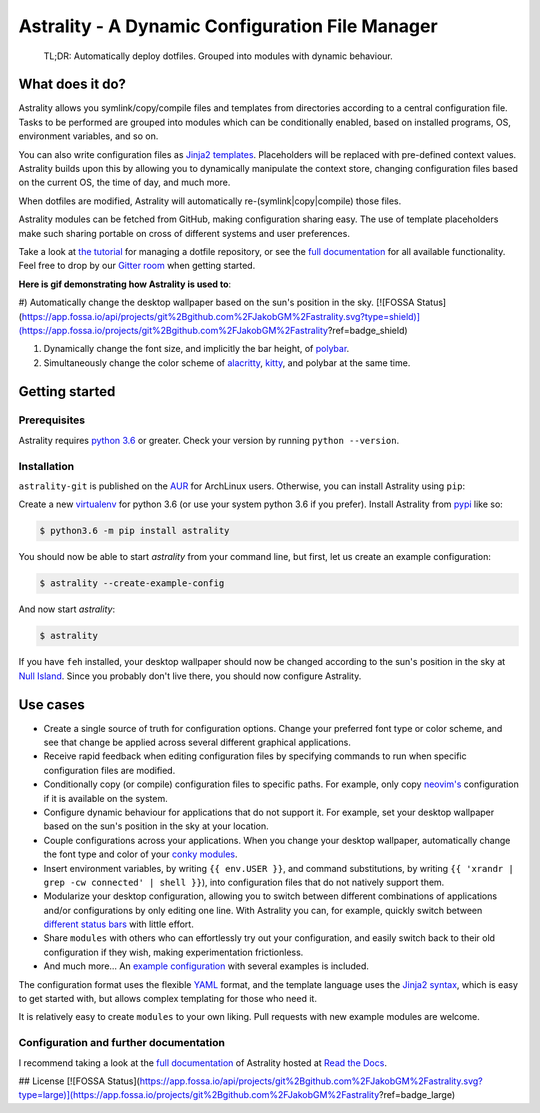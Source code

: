 .. _readme:

.. |pypi_version| image:: https://badge.fury.io/py/astrality.svg
    :target: https://badge.fury.io/py/astrality
    :alt: PyPI package

.. |travis-ci| image:: https://travis-ci.org/JakobGM/astrality.svg?branch=master
    :target: https://travis-ci.org/JakobGM/astrality
    :alt: Travis-CI

.. |coveralls| image:: https://coveralls.io/repos/github/JakobGM/astrality/badge.svg?branch=master
    :target: https://coveralls.io/github/JakobGM/astrality?branch=master
    :alt: Coveralls

.. |rtfd| image:: https://readthedocs.org/projects/astrality/badge/?version=latest
    :target: http://astrality.readthedocs.io/en/latest/?badge=latest
    :alt: Documentation Status

.. |logo| image:: https://github.com/JakobGM/astrality/raw/master/docs/images/astrality_logo.png
    :alt: Astrality logo

.. |gitter| image:: https://badges.gitter.im/JakobGM/astrality.png
    :target: https://gitter.im/astrality/Lobby

==============================================================================================================
|logo| Astrality - A Dynamic Configuration File Manager |pypi_version| |travis-ci| |rtfd| |coveralls| |gitter|
==============================================================================================================

    TL;DR: Automatically deploy dotfiles. Grouped into modules with dynamic behaviour.

What does it do?
================

Astrality allows you symlink/copy/compile files and templates from directories
according to a central configuration file.  Tasks to be performed are grouped
into modules which can be conditionally enabled, based on installed programs,
OS, environment variables, and so on.

You can also write configuration files as `Jinja2 templates
<http://jinja.pocoo.org/docs/2.10/templates/>`_. Placeholders will be replaced
with pre-defined context values.  Astrality builds upon this by allowing you to
dynamically manipulate the context store, changing configuration files based on
the current OS, the time of day, and much more.

When dotfiles are modified, Astrality will automatically
re-(symlink|copy|compile) those files.

Astrality modules can be fetched from GitHub, making configuration sharing
easy.  The use of template placeholders make such sharing portable on cross of
different systems and user preferences.

Take a look at `the tutorial
<http://astrality.readthedocs.io/en/latest/tutorial.html>`_ for managing a
dotfile repository, or see the `full documentation
<https://astrality.readthedocs.io>`_ for all available functionality.
Feel free to drop by our `Gitter room <https://gitter.im/astrality/Lobby>`_ when
getting started.

**Here is gif demonstrating how Astrality is used to**:

#) Automatically change the desktop wallpaper based on the sun's position in the sky.
[![FOSSA Status](https://app.fossa.io/api/projects/git%2Bgithub.com%2FJakobGM%2Fastrality.svg?type=shield)](https://app.fossa.io/projects/git%2Bgithub.com%2FJakobGM%2Fastrality?ref=badge_shield)

#) Dynamically change the font size, and implicitly the bar height, of `polybar <https://github.com/jaagr/polybar>`_.
#) Simultaneously change the color scheme of `alacritty <https://github.com/jwilm/alacritty>`_, `kitty <https://github.com/kovidgoyal/kitty>`_, and polybar at the same time.

.. image:: https://user-images.githubusercontent.com/10655778/36535609-934488ec-17ca-11e8-860e-4af5e1464997.gif

Getting started
===============

Prerequisites
-------------
Astrality requires `python 3.6 <https://www.python.org/downloads/>`_ or
greater. Check your version by running ``python --version``.

Installation
------------

``astrality-git`` is published on the `AUR <https://aur.archlinux.org/>`_ for
ArchLinux users. Otherwise, you can install Astrality using ``pip``:

Create a new `virtualenv <https://virtualenv.pypa.io/en/stable/>`_ for python
3.6 (or use your system python 3.6 if you prefer). Install Astrality from `pypi
<https://pypi.org/project/astrality/>`_ like so:

.. code-block:: console

    $ python3.6 -m pip install astrality

You should now be able to start `astrality` from your command line, but first, let us create an example configuration:

.. code-block:: console

    $ astrality --create-example-config

And now start `astrality`:

.. code-block:: console

    $ astrality

If you have ``feh`` installed, your desktop wallpaper should now be changed according to the sun's position in the sky at `Null Island <https://en.wikipedia.org/wiki/Null_Island>`_. Since you probably don't live there, you should now configure Astrality.

Use cases
=========

* Create a single source of truth for configuration options. Change your preferred font type or color scheme, and see that change be applied across several different graphical applications.
* Receive rapid feedback when editing configuration files by specifying commands to run when specific configuration files are modified.
* Conditionally copy (or compile) configuration files to specific paths. For example, only copy `neovim's <https://neovim.io/>`_ configuration if it is available on the system.
* Configure dynamic behaviour for applications that do not support it. For example, set your desktop wallpaper based on the sun's position in the sky at your location.
* Couple configurations across your applications. When you change your desktop wallpaper, automatically change the font type and color of your `conky modules <https://github.com/brndnmtthws/conky>`_.
* Insert environment variables, by writing ``{{ env.USER }}``, and command substitutions, by writing ``{{ 'xrandr | grep -cw connected' | shell }}``), into configuration files that do not natively support them.
* Modularize your desktop configuration, allowing you to switch between different combinations of applications and/or configurations by only editing one line. With Astrality you can, for example, quickly switch between `different <https://github.com/jaagr/polybar>`_ `status <https://github.com/LemonBoy/bar>`_ `bars <https://i3wm.org/i3bar/>`_ with little effort.
* Share ``modules`` with others who can effortlessly try out your configuration, and easily switch back to their old configuration if they wish, making experimentation frictionless.
* And much more...  An `example configuration <http://astrality.readthedocs.io/en/latest/example_configuration.html>`_ with several examples is included.

The configuration format uses the flexible `YAML <http://docs.ansible.com/ansible/latest/YAMLSyntax.html#yaml-basics>`_ format, and the template language uses the `Jinja2 syntax <http://jinja.pocoo.org/docs/2.10/>`_, which is easy to get started with, but allows complex templating for those who need it.

It is relatively easy to create ``modules`` to your own liking. Pull requests with new example modules are welcome.

Configuration and further documentation
---------------------------------------

I recommend taking a look at the `full documentation <https://astrality.readthedocs.io/>`_ of Astrality hosted at `Read the Docs <https://readthedocs.org>`_.


## License
[![FOSSA Status](https://app.fossa.io/api/projects/git%2Bgithub.com%2FJakobGM%2Fastrality.svg?type=large)](https://app.fossa.io/projects/git%2Bgithub.com%2FJakobGM%2Fastrality?ref=badge_large)